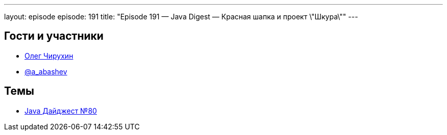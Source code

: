 ---
layout: episode
episode: 191
title: "Episode 191 — Java Digest — Красная шапка и проект \"Шкура\""
---

== Гости и участники

  * https://twitter.com/olegchir[Олег Чирухин]
  * https://twitter.com/a_abashev[@a_abashev]

== Темы

  * https://jug.ru/2018/11/digest-week-80/[Java Дайджест №80]
